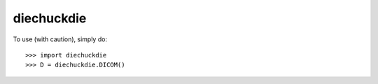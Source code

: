 diechuckdie
-----------

To use (with caution), simply do::

    >>> import diechuckdie
    >>> D = diechuckdie.DICOM()



    
